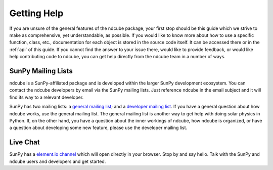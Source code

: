 .. _getting_help:

============
Getting Help
============

If you are unsure of the general features of the ndcube package, your
first stop should be this guide which we strive to make as
comprehensive, yet understandable, as possible.  If you would like to
know more about how to use a specific function, class, etc.,
documentation for each object is stored in the source code itself.  It
can be accessed there or in the :ref:`api` of this guide. If you
cannot find the answer to your issue there, would like to provide
feedback, or would like help contributing code to ndcube, you can get
help directly from the ndcube team in a number of ways.

SunPy Mailing Lists
-------------------

ndcube is a SunPy-affiliated package and is developed within the
larger SunPy development ecosystem.  You can contact the ndcube
developers by email via the SunPy mailing lists.  Just reference ndcube
in the email subject and it will find its way to a relevant developer.

SunPy has two mailing lists: a `general mailing list`_; and a
`developer mailing list`_. If you have a general question about how
ndcube works, use the general mailing list. The general mailing list is
another way to get help with doing solar physics in Python. If, on the
other hand, you have a question about the inner workings of ndcube,
how ndcube is organized, or have a question about developing some new
feature, please use the developer mailing list.

Live Chat
---------

SunPy has a `element.io channel`_ which will open directly in your browser.
Stop by and say hello.
Talk with the SunPy and ndcube users and developers and get started.

.. _`general mailing list`: https://groups.google.com/forum/#!forum/sunpy
.. _`developer mailing list`: https://groups.google.com/forum/#!forum/sunpy-dev
.. _`element.io channel`: https://openastronomy.element.io/#/room/#sunpy:openastronomy.org
